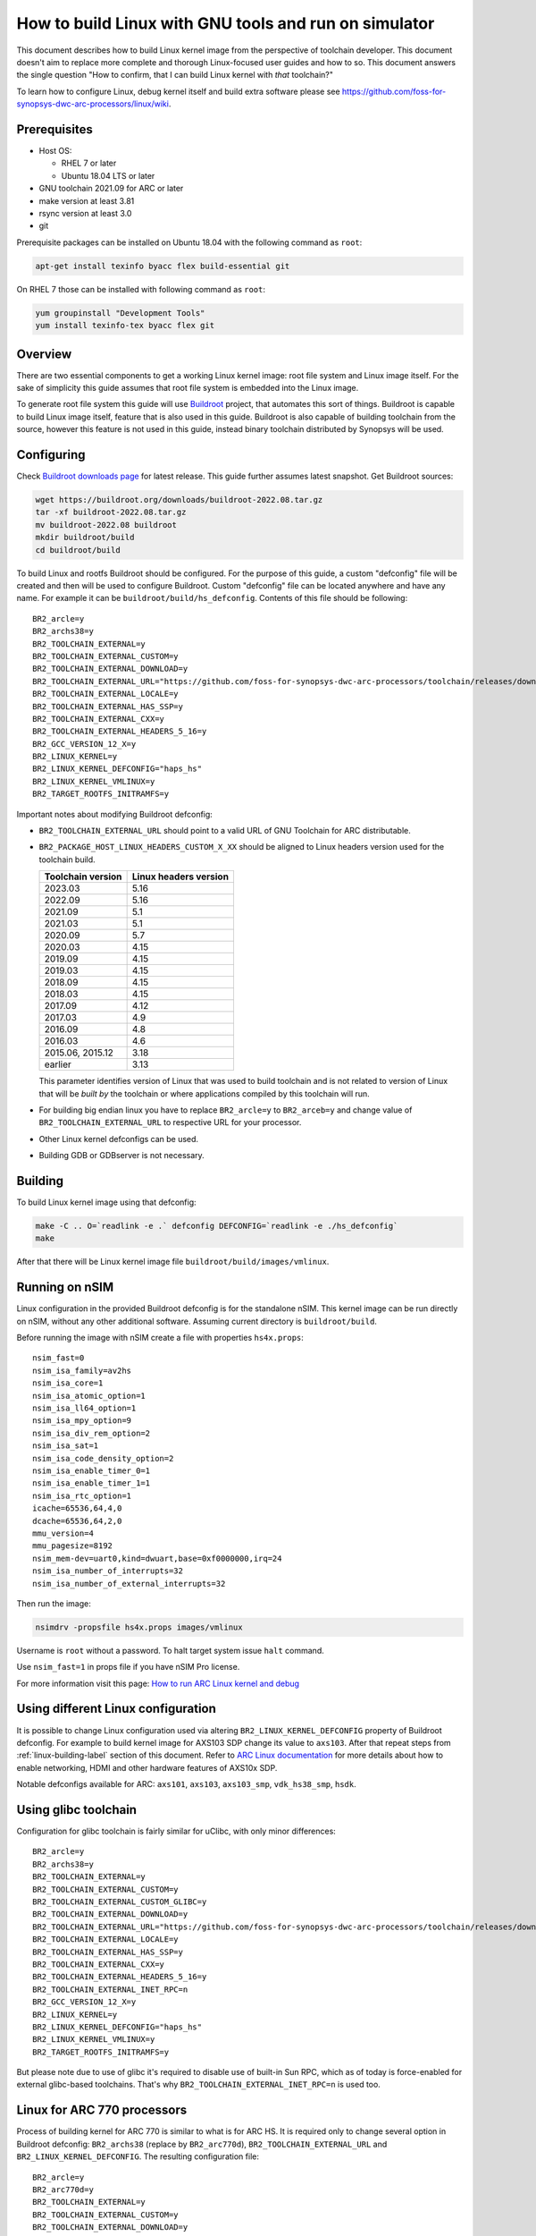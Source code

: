 .. highlight:: none

How to build Linux with GNU tools and run on simulator
======================================================

This document describes how to build Linux kernel image from the perspective
of toolchain developer. This document doesn't aim to replace more complete and
thorough Linux-focused user guides and how to so. This document answers the
single question "How to confirm, that I can build Linux kernel with *that*
toolchain?"

To learn how to configure Linux, debug kernel itself and build extra software
please see `<https://github.com/foss-for-synopsys-dwc-arc-processors/linux/wiki>`_.


Prerequisites
-------------

* Host OS:

  * RHEL 7 or later

  * Ubuntu 18.04 LTS or later

* GNU toolchain 2021.09 for ARC or later

* make version at least 3.81

* rsync version at least 3.0

* git

Prerequisite packages can be installed on Ubuntu 18.04 with the following command as ``root``:

.. code-block:: shell

    apt-get install texinfo byacc flex build-essential git

On RHEL 7 those can be installed with following command as ``root``:

.. code-block:: shell

    yum groupinstall "Development Tools"
    yum install texinfo-tex byacc flex git


Overview
--------

There are two essential components to get a working Linux kernel image: root
file system and Linux image itself. For the sake of simplicity this guide
assumes that root file system is embedded into the Linux image.

To generate root file system this guide will use `Buildroot
<http://buildroot.org>`_ project, that automates this sort of things. Buildroot
is capable to build Linux image itself, feature that is also used in this
guide. Buildroot is also capable of building toolchain from the source, however
this feature is not used in this guide, instead binary toolchain distributed by
Synopsys will be used.


Configuring
-----------

Check `Buildroot downloads page <http://buildroot.org/download.html>`_ for
latest release. This guide further assumes latest snapshot. Get Buildroot
sources:

.. code-block:: shell

    wget https://buildroot.org/downloads/buildroot-2022.08.tar.gz
    tar -xf buildroot-2022.08.tar.gz
    mv buildroot-2022.08 buildroot
    mkdir buildroot/build
    cd buildroot/build

To build Linux and rootfs Buildroot should be configured. For the purpose of
this guide, a custom "defconfig" file will be created and then will be used to
configure Buildroot. Custom "defconfig" file can be located anywhere and have
any name. For example it can be ``buildroot/build/hs_defconfig``.
Contents of this file should be following::

    BR2_arcle=y
    BR2_archs38=y
    BR2_TOOLCHAIN_EXTERNAL=y
    BR2_TOOLCHAIN_EXTERNAL_CUSTOM=y
    BR2_TOOLCHAIN_EXTERNAL_DOWNLOAD=y
    BR2_TOOLCHAIN_EXTERNAL_URL="https://github.com/foss-for-synopsys-dwc-arc-processors/toolchain/releases/download/arc-2023.03-rc1/arc_gnu_2023.03-rc1_prebuilt_uclibc_le_archs_linux_install.tar.gz"
    BR2_TOOLCHAIN_EXTERNAL_LOCALE=y
    BR2_TOOLCHAIN_EXTERNAL_HAS_SSP=y
    BR2_TOOLCHAIN_EXTERNAL_CXX=y
    BR2_TOOLCHAIN_EXTERNAL_HEADERS_5_16=y
    BR2_GCC_VERSION_12_X=y
    BR2_LINUX_KERNEL=y
    BR2_LINUX_KERNEL_DEFCONFIG="haps_hs"
    BR2_LINUX_KERNEL_VMLINUX=y
    BR2_TARGET_ROOTFS_INITRAMFS=y

Important notes about modifying Buildroot defconfig:

* ``BR2_TOOLCHAIN_EXTERNAL_URL`` should point to a valid URL of GNU Toolchain
  for ARC distributable.
* ``BR2_PACKAGE_HOST_LINUX_HEADERS_CUSTOM_X_XX`` should be aligned to Linux headers
  version used for the toolchain build.

  =================== =======================
  Toolchain version   Linux headers version
  =================== =======================
  2023.03             5.16
  2022.09             5.16
  2021.09             5.1
  2021.03             5.1
  2020.09             5.7
  2020.03             4.15
  2019.09             4.15
  2019.03             4.15
  2018.09             4.15
  2018.03             4.15
  2017.09             4.12
  2017.03             4.9
  2016.09             4.8
  2016.03             4.6
  2015.06, 2015.12    3.18
  earlier             3.13
  =================== =======================

  This parameter identifies version of Linux that was used to build toolchain and
  is not related to version of Linux that will be *built by* the toolchain or where
  applications compiled by this toolchain will run.
* For building big endian linux you have to replace ``BR2_arcle=y`` to
  ``BR2_arceb=y`` and change value of ``BR2_TOOLCHAIN_EXTERNAL_URL`` to respective
  URL for your processor.
* Other Linux kernel defconfigs can be used.
* Building GDB or GDBserver is not necessary.


.. _linux-building-label:

Building
--------

To build Linux kernel image using that defconfig:

.. code-block:: shell

    make -C .. O=`readlink -e .` defconfig DEFCONFIG=`readlink -e ./hs_defconfig`
    make

After that there will be Linux kernel image file ``buildroot/build/images/vmlinux``.


Running on nSIM
---------------

Linux configuration in the provided Buildroot defconfig is for the standalone
nSIM. This kernel image can be run directly on nSIM, without any other
additional software. Assuming current directory is ``buildroot/build``.

Before running the image with nSIM create a file with properties ``hs4x.props``::

    nsim_fast=0
    nsim_isa_family=av2hs
    nsim_isa_core=1
    nsim_isa_atomic_option=1
    nsim_isa_ll64_option=1
    nsim_isa_mpy_option=9
    nsim_isa_div_rem_option=2
    nsim_isa_sat=1
    nsim_isa_code_density_option=2
    nsim_isa_enable_timer_0=1
    nsim_isa_enable_timer_1=1
    nsim_isa_rtc_option=1
    icache=65536,64,4,0
    dcache=65536,64,2,0
    mmu_version=4
    mmu_pagesize=8192
    nsim_mem-dev=uart0,kind=dwuart,base=0xf0000000,irq=24
    nsim_isa_number_of_interrupts=32
    nsim_isa_number_of_external_interrupts=32

Then run the image:

.. code-block:: shell

    nsimdrv -propsfile hs4x.props images/vmlinux

Username is ``root`` without a password. To halt target system issue ``halt``
command.

Use ``nsim_fast=1`` in props file if you have nSIM Pro license.

For more information visit this page: `How to run ARC Linux kernel and debug <https://github.com/foss-for-synopsys-dwc-arc-processors/linux/wiki/How-to-run-ARC-Linux-kernel-and-debug-%28with-MetaWare-Debugger%29>`_

Using different Linux configuration
-----------------------------------

It is possible to change Linux configuration used via altering
``BR2_LINUX_KERNEL_DEFCONFIG`` property of Buildroot defconfig. For example to
build kernel image for AXS103 SDP change its value to ``axs103``. After that
repeat steps from :ref:`linux-building-label` section of this document.  Refer
to `ARC Linux documentation
<https://github.com/foss-for-synopsys-dwc-arc-processors/linux/wiki>`_ for more
details about how to enable networking, HDMI and other hardware features of
AXS10x SDP.

Notable defconfigs available for ARC: ``axs101``, ``axs103``, ``axs103_smp``,
``vdk_hs38_smp``, ``hsdk``.


Using glibc toolchain
---------------------

Configuration for glibc toolchain is fairly similar for uClibc, with only minor
differences::

    BR2_arcle=y
    BR2_archs38=y
    BR2_TOOLCHAIN_EXTERNAL=y
    BR2_TOOLCHAIN_EXTERNAL_CUSTOM=y
    BR2_TOOLCHAIN_EXTERNAL_CUSTOM_GLIBC=y
    BR2_TOOLCHAIN_EXTERNAL_DOWNLOAD=y
    BR2_TOOLCHAIN_EXTERNAL_URL="https://github.com/foss-for-synopsys-dwc-arc-processors/toolchain/releases/download/arc-2023.03-rc1/arc_gnu_2023.03-rc1_prebuilt_glibc_le_archs_linux_install.tar.gz"
    BR2_TOOLCHAIN_EXTERNAL_LOCALE=y
    BR2_TOOLCHAIN_EXTERNAL_HAS_SSP=y
    BR2_TOOLCHAIN_EXTERNAL_CXX=y
    BR2_TOOLCHAIN_EXTERNAL_HEADERS_5_16=y
    BR2_TOOLCHAIN_EXTERNAL_INET_RPC=n
    BR2_GCC_VERSION_12_X=y
    BR2_LINUX_KERNEL=y
    BR2_LINUX_KERNEL_DEFCONFIG="haps_hs"
    BR2_LINUX_KERNEL_VMLINUX=y
    BR2_TARGET_ROOTFS_INITRAMFS=y

But please note due to use of glibc it's required to disable use of built-in Sun RPC, which as of today is force-enabled for external glibc-based toolchains.
That's why ``BR2_TOOLCHAIN_EXTERNAL_INET_RPC=n`` is used too.


Linux for ARC 770 processors
----------------------------

Process of building kernel for ARC 770 is similar to what is for ARC HS. It is
required only to change several option in Buildroot defconfig: ``BR2_archs38``
(replace by ``BR2_arc770d``), ``BR2_TOOLCHAIN_EXTERNAL_URL`` and ``BR2_LINUX_KERNEL_DEFCONFIG``.
The resulting configuration file::

    BR2_arcle=y
    BR2_arc770d=y
    BR2_TOOLCHAIN_EXTERNAL=y
    BR2_TOOLCHAIN_EXTERNAL_CUSTOM=y
    BR2_TOOLCHAIN_EXTERNAL_DOWNLOAD=y
    BR2_TOOLCHAIN_EXTERNAL_URL="https://github.com/foss-for-synopsys-dwc-arc-processors/toolchain/releases/download/arc-2023.03-rc1/arc_gnu_2023.03-rc1_prebuilt_uclibc_le_arc700_linux_install.tar.gz"
    BR2_TOOLCHAIN_EXTERNAL_LOCALE=y
    BR2_TOOLCHAIN_EXTERNAL_HAS_SSP=y
    BR2_TOOLCHAIN_EXTERNAL_CXX=y
    BR2_TOOLCHAIN_EXTERNAL_HEADERS_5_16=y
    BR2_GCC_VERSION_12_X=y
    BR2_LINUX_KERNEL=y
    BR2_LINUX_KERNEL_DEFCONFIG="nsim_700"
    BR2_LINUX_KERNEL_VMLINUX=y
    BR2_TARGET_ROOTFS_INITRAMFS=y

Then repeat steps from :ref:`linux-building-label` section of this document to build
Linux kernel image.

Before running the image with nSIM create a file with properties ``arc700.props``::

    nsim_fast=0
    nsim_mem-dev=uart0,kind=dwuart,base=0xf0000000,irq=24
    icache=32768,64,2,0
    dcache=32768,64,4,0
    nsim_mmu=3
    nsim_isa_family=a700
    nsim_isa_atomic_option=1
    nsim_isa_dpfp=none
    nsim_isa_shift_option=2
    nsim_isa_swap_option=1
    nsim_isa_bitscan_option=1
    nsim_isa_sat=1
    nsim_isa_mpy32=1
    nsim_isa_enable_timer_0=1
    nsim_isa_enable_timer_1=1
    isa_counters=1
    nsim_isa_pct_counters=8
    nsim_isa_pct_size=48

Then run the image:

.. code-block:: shell

    nsimdrv -propsfile arc700.props images/vmlinux


Linux for ARC HS VDK
--------------------

This section is specific to ARC HS VDK which is distributed along with nSIM
(nSIM Pro license is required).

Buildroot defconfig for VDK differs from the one for a simple nSIM:

* Linux defconfig is ``vdk_hs38_smp``.
* Ext2 file of root file system should be created, instead of being linked into
  the kernel.

With those changes Buildroot defconfig for ARC HS VDK is::

    BR2_arcle=y
    BR2_archs38=y
    BR2_TOOLCHAIN_EXTERNAL=y
    BR2_TOOLCHAIN_EXTERNAL_CUSTOM=y
    BR2_TOOLCHAIN_EXTERNAL_DOWNLOAD=y
    BR2_TOOLCHAIN_EXTERNAL_URL="https://github.com/foss-for-synopsys-dwc-arc-processors/toolchain/releases/download/arc-2023.03-rc1/arc_gnu_2023.03-rc1_prebuilt_uclibc_le_archs_linux_install.tar.gz"
    BR2_TOOLCHAIN_EXTERNAL_LOCALE=y
    BR2_TOOLCHAIN_EXTERNAL_HAS_SSP=y
    BR2_TOOLCHAIN_EXTERNAL_CXX=y
    BR2_TOOLCHAIN_EXTERNAL_HEADERS_5_16=y
    BR2_GCC_VERSION_12_X=y
    BR2_LINUX_KERNEL=y
    BR2_LINUX_KERNEL_DEFCONFIG="vdk_hs38_smp"
    BR2_LINUX_KERNEL_VMLINUX=y
    BR2_TARGET_ROOTFS_EXT2=y

Save this defconfig to some file (for example ``vdk_defconfig``). Then use same
process as in :ref:`linux-building-label` section:

.. code-block:: shell

    make -C .. O=`readlink -e .` defconfig DEFCONFIG=`readlink -e ./vdk_defconfig`
    make

ARC HS VDK already includes Linux kernel image and root file system image. To
replace them with your newly generated files:

.. code-block:: shell

    cd <VDK-directory>/skins/ARC-Linux
    mv rootfs.ARCv2.ext2{,.orig}
    ln -s <path-to-Buildroot-output/images/rootfs.ext2 rootfs.ARCv2.ext2
    mv ARCv2/vmlinux_smp{,.orig}
    ln -s <path-to-Buildroot-output/images/vmlinux ARCv2/vmlinux_smp

Before running VDK if you wish to have a working networking connection on Linux
for ARC system it is required to configure VDK VHub application. By default
this application will pass all Ethernet packets to the VDK Ethernet model,
however on busy networks that can be too much to handle in a model, therefore
it is highly recommended to configure destination address filtering. Modify
``VirtualAndRealWorldIO/VHub/vhub.conf``: set ``DestMACFilterEnable`` to
``true``, and append some random valid MAC address to the list of
``DestMACFilter``, or use one of the MAC address examples in the list. This
guide will use ``D8:D3:85:CF:D5:CE`` - this address is already in the list. Note
that is has been observed that it is not possible to assign some addresses to
Ethernet device model in VDK, instead of success there is an error "Cannot
assign requested address".

Note, that due to the way how VHub application works, it is impossible to
connect to the Ethernet model from the host on which it runs on and vice versa.
Therefore to use networking in target it is required to either have another
host and communicate with it.

Run VHub application as ``root``:

.. code-block:: shell

    VirtualAndRealWorldIO/VHub/vhub -f VirtualAndRealWorldIO/VHub/vhub.conf

In another console launch VDK:

.. code-block:: shell

    . setup.sh
    ./skins/ARC-Linux/start_interactive.tcl

After VDK will load, start simulation. After Linux kernel will boot, login into
system via UART console: login ``root``, no password. By default networking is
switched off. Enable ``eth0`` device, configure it is use MAC from address
configured in VHub::

    [arclinux] # ifconfig eth0 hw ether d8:d3:85:cf:d5:ce
    [arclinux] # ifconfig eth0 up

Linux kernel will emit errors about failed PTP initialization - those are
expected. Assign IP address to the target system. This example uses DHCP::

    [arclinux] # udhcpc eth0

Now it is possible to mount some NFS share and run applications from it::

    [arclinux] # mount -t nfs public-nfs:/home/arc_user/pub /mnt
    [arclinux] # /mnt/hello_world


Linux for AXS103 SDP
--------------------

Build process using Buildroot is the same as for standalone nSIM. Buildroot
defconfig is::

    BR2_arcle=y
    BR2_archs38=y
    BR2_TOOLCHAIN_EXTERNAL=y
    BR2_TOOLCHAIN_EXTERNAL_CUSTOM=y
    BR2_TOOLCHAIN_EXTERNAL_DOWNLOAD=y
    BR2_TOOLCHAIN_EXTERNAL_URL="https://github.com/foss-for-synopsys-dwc-arc-processors/toolchain/releases/download/arc-2023.03-rc1/arc_gnu_2023.03-rc1_prebuilt_uclibc_le_archs_linux_install.tar.gz"
    BR2_TOOLCHAIN_EXTERNAL_LOCALE=y
    BR2_TOOLCHAIN_EXTERNAL_HAS_SSP=y
    BR2_TOOLCHAIN_EXTERNAL_CXX=y
    BR2_TOOLCHAIN_EXTERNAL_HEADERS_5_16=y
    BR2_GCC_VERSION_12_X=y
    BR2_LINUX_KERNEL=y
    BR2_LINUX_KERNEL_DEFCONFIG="axs103_smp"
    BR2_TARGET_ROOTFS_INITRAMFS=y

This defconfig will create a uImage file instead of vmlinux. Please refer to
`ARC Linux wiki
<https://github.com/foss-for-synopsys-dwc-arc-processors/linux/wiki/Getting-Started-with-Linux-on-ARC-AXS103-Software-Development-Platform-(SDP)>`_
for more details on using u-boot with AXS103.

Linux for ARC HS58
--------------------

Get Buildroot sources:

.. code-block:: shell

    git clone -b arc-2022.09 https://github.com/foss-for-synopsys-dwc-arc-processors/buildroot
    mkdir buildroot/build
    cd buildroot/build

To build Linux and rootfs Buildroot should be configured. For the purpose of
this guide, a custom "defconfig" file will be created and then will be used to
configure Buildroot. Custom "defconfig" file can be located anywhere and have
any name. For example it can be ``buildroot/build/arc32_defconfig``.
Contents of this file should be following::

    BR2_arcle=y
    BR2_arc32=y
    # BR2_STRIP_strip is not set
    BR2_PACKAGE_HOST_LINUX_HEADERS_CUSTOM_5_16=y
    BR2_ROOTFS_POST_IMAGE_SCRIPT="board/synopsys/arc64/post-image.sh"
    BR2_ROOTFS_POST_SCRIPT_ARGS="$(LINUX_DIR)"
    BR2_LINUX_KERNEL=y
    BR2_LINUX_KERNEL_CUSTOM_GIT=y
    BR2_LINUX_KERNEL_CUSTOM_REPO_URL="https://github.com/foss-for-synopsys-dwc-arc-processors/linux.git"
    BR2_LINUX_KERNEL_CUSTOM_REPO_VERSION="arc64"
    BR2_LINUX_KERNEL_DEFCONFIG="haps_hs5x"
    BR2_LINUX_KERNEL_IMAGE_TARGET_CUSTOM=y
    BR2_LINUX_KERNEL_IMAGE_TARGET_NAME="loader"
    BR2_TOOLCHAIN_EXTERNAL=y
    BR2_TOOLCHAIN_EXTERNAL_CUSTOM=y
    BR2_TOOLCHAIN_EXTERNAL_DOWNLOAD=y
    BR2_TOOLCHAIN_EXTERNAL_URL="https://github.com/foss-for-synopsys-dwc-arc-processors/toolchain/releases/download/arc-2023.03-rc1/arc_gnu_2023.03-rc1_prebuilt_arc32_uclibc_linux_install.tar.gz"
    BR2_TOOLCHAIN_EXTERNAL_HEADERS_5_16=y
    BR2_TOOLCHAIN_EXTERNAL_LOCALE=y
    BR2_TOOLCHAIN_EXTERNAL_HAS_SSP=y
    BR2_TOOLCHAIN_EXTERNAL_CXX=y
    BR2_TOOLCHAIN_EXTERNAL_INET_RPC=n
    BR2_TOOLCHAIN_EXTERNAL_GCC_12=y
    BR2_PACKAGE_LINUX_TOOLS_PERF=y
    BR2_TARGET_ROOTFS_INITRAMFS=y

To build Linux kernel image using that defconfig:

.. code-block:: shell

    make -C .. O=`readlink -e .` defconfig DEFCONFIG=`readlink -e ./arc32_defconfig`
    make

After that Linux kernel images will be in ``buildroot/build/images``: ``vmlinux`` and ``loader``.
The ``loader`` image must be used for running with nSIM.

Before running the image with nSIM create a file with properties ``hs5x.props``::

    nsim_fast=0
    nsim_isa_family=av3hs
    nsim_isa_dc_hw_prefetch=1
    nsim_isa_dual_issue_option=1
    nsim_isa_atomic_option=2
    nsim_isa_m128_option=0
    nsim_isa_ll64_option=1
    nsim_isa_mpy_option=9
    nsim_isa_div_rem_option=2
    nsim_isa_enable_timer_0=1
    nsim_isa_enable_timer_1=1
    nsim_isa_rtc_option=1
    icache=16384,64,4
    dcache=16384,64,2
    mmu_version=16
    mmu_pagesize=4096
    mmu_address_space=32
    nsim_mem-dev=uart0,kind=dwuart,base=0xf0000000,irq=24
    nsim_isa_number_of_interrupts=32
    nsim_isa_number_of_external_interrupts=32
    nsim_isa_has_fp=1
    nsim_isa_fp_dds_option=1
    nsim_isa_fp_div_option=1
    nsim_isa_fp_dp_option=1
    nsim_isa_fp_hp_option=1
    nsim_isa_fp_vec_option=1
    nsim_isa_fp_wide_option=1

Then run the image:

.. code-block:: shell

    nsimdrv -propsfile hs5x.props images/loader


Linux for ARC HS68
--------------------

Get Buildroot sources:

.. code-block:: shell

    git clone -b arc-2022.09 https://github.com/foss-for-synopsys-dwc-arc-processors/buildroot
    mkdir buildroot/build
    cd buildroot/build

To build Linux and rootfs Buildroot should be configured. For the purpose of
this guide, a custom "defconfig" file will be created and then will be used to
configure Buildroot. Custom "defconfig" file can be located anywhere and have
any name. For example it can be ``buildroot/build/arc64_defconfig``.
Contents of this file should be following::

    BR2_arcle=y
    BR2_arc64=y
    # BR2_STRIP_strip is not set
    BR2_PACKAGE_HOST_LINUX_HEADERS_CUSTOM_5_16=y
    BR2_ROOTFS_POST_IMAGE_SCRIPT="board/synopsys/arc64/post-image.sh"
    BR2_ROOTFS_POST_SCRIPT_ARGS="$(LINUX_DIR)"
    BR2_LINUX_KERNEL=y
    BR2_LINUX_KERNEL_CUSTOM_GIT=y
    BR2_LINUX_KERNEL_CUSTOM_REPO_URL="https://github.com/foss-for-synopsys-dwc-arc-processors/linux.git"
    BR2_LINUX_KERNEL_CUSTOM_REPO_VERSION="arc64"
    BR2_LINUX_KERNEL_DEFCONFIG="haps_arc64"
    BR2_LINUX_KERNEL_IMAGE_TARGET_CUSTOM=y
    BR2_LINUX_KERNEL_IMAGE_TARGET_NAME="loader"
    BR2_TOOLCHAIN_EXTERNAL=y
    BR2_TOOLCHAIN_EXTERNAL_CUSTOM=y
    BR2_TOOLCHAIN_EXTERNAL_CUSTOM_GLIBC=y
    BR2_TOOLCHAIN_EXTERNAL_DOWNLOAD=y
    BR2_TOOLCHAIN_EXTERNAL_URL="https://github.com/foss-for-synopsys-dwc-arc-processors/toolchain/releases/download/arc-2023.03-rc1/arc_gnu_2023.03-rc1_prebuilt_arc64_glibc_linux_install.tar.gz"
    BR2_TOOLCHAIN_EXTERNAL_HEADERS_5_16=y
    BR2_TOOLCHAIN_EXTERNAL_LOCALE=y
    BR2_TOOLCHAIN_EXTERNAL_HAS_SSP=y
    BR2_TOOLCHAIN_EXTERNAL_CXX=y
    BR2_TOOLCHAIN_EXTERNAL_INET_RPC=n
    BR2_TOOLCHAIN_EXTERNAL_GCC_12=y
    BR2_PACKAGE_LINUX_TOOLS_PERF=y
    BR2_PACKAGE_ELFUTILS=y
    BR2_TARGET_ROOTFS_INITRAMFS=y

To build Linux kernel image using that defconfig:

.. code-block:: shell

    make -C .. O=`readlink -e .` defconfig DEFCONFIG=`readlink -e ./arc64_defconfig`
    make

After that Linux kernel images will be in ``buildroot/build/images``: ``vmlinux`` and ``loader``.
The ``loader`` image must be used for running with nSIM.

Before running the image with nSIM create a file with properties ``hs6x.props``::

    nsim_fast=0
    nsim_isa_dual_issue_option=1
    nsim_isa_has_hw_pf=1
    nsim_isa_m128_option=1
    nsim_isa_has_hw_pf=1
    nsim_isa_vec64=1
    nsim_isa_family=arc64
    nsim_isa_enable_timer_0=1
    nsim_isa_enable_timer_1=1
    nsim_isa_rtc_option=1
    nsim_isa_addr_size=64
    nsim_isa_pc_size=64
    icache=16384,64,4,o
    dcache=16384,64,4,o
    mmu_version=16
    mmu_pagesize=4096
    mmu_address_space=48
    nsim_mem-dev=uart0,kind=dwuart,base=0xf0000000,irq=24
    nsim_isa_mpy_option=9
    nsim_isa_mpy64=1
    nsim_isa_div64_option=1
    nsim_isa_div_rem_option=2
    nsim_isa_atomic_option=2
    nsim_isa_has_fp=1
    nsim_isa_fp_dds_option=1
    nsim_isa_fp_div_option=1
    nsim_isa_fp_dp_option=1
    nsim_isa_fp_hp_option=1
    nsim_isa_fp_vec_option=1
    nsim_isa_fp_wide_option=1

Then run the image:

.. code-block:: shell

    nsimdrv -propsfile hs6x.props images/loader
